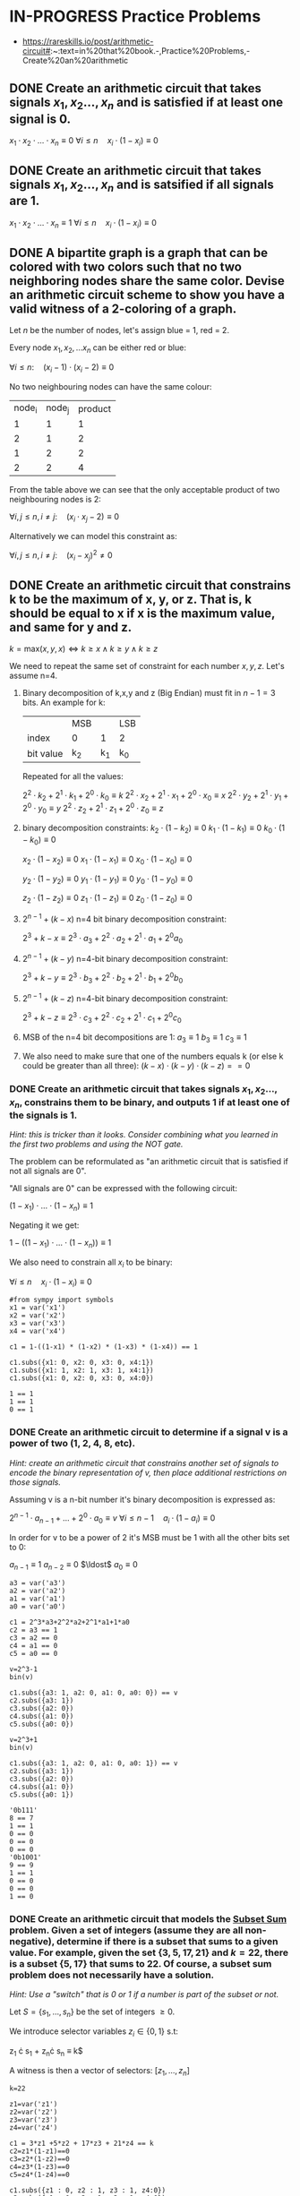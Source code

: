 * IN-PROGRESS Practice Problems
- https://rareskills.io/post/arithmetic-circuit#:~:text=in%20that%20book.-,Practice%20Problems,-Create%20an%20arithmetic
** DONE Create an arithmetic circuit that takes signals $x_1,x_2\ldots,x_n$ and is satisfied if at least one signal is 0.

$x_1  \cdot x_2 \cdot \ldots \cdot x_n \equiv 0$
$\forall i\leq n \quad x_{i} \cdot (1-x_i) \equiv 0$

** DONE Create an arithmetic circuit that takes signals $x_1,x_2\ldots,x_n$ and is satsified if all signals are 1.

$x_1  \cdot x_2 \cdot \ldots \cdot x_n \equiv 1$
$\forall i\leq n \quad x_{i} \cdot (1-x_i) \equiv 0$

** DONE A bipartite graph is a graph that can be colored with two colors such that no two neighboring nodes share the same color. Devise an arithmetic circuit scheme to show you have a valid witness of a 2-coloring of a graph.

Let $n$ be the number of nodes, let's assign blue = 1, red = 2.

Every node $x_1,x_2,\ldots x_n$ can be either red or blue:

$\forall i \leq n : \quad (x_i-1) \cdot (x_i-2) \equiv 0$

No two neighbouring nodes can have the same colour:

| node_i | node_j | product |
|      1 |      1 |       1 |
|      2 |      1 |       2 |
|      1 |      2 |       2 |
|      2 |      2 |       4 |

From the table above we can see that the only acceptable product of two neighbouring nodes is 2:

$\forall i,j \leq n, i \neq j: \quad  (x_i\cdot x_j -2) \equiv 0$

Alternatively we can model this constraint as:

$\forall i,j \leq n, i \neq j: \quad  (x_i - x_j)^2 \neq 0$
** DONE Create an arithmetic circuit that constrains k to be the maximum of x, y, or z. That is, k should be equal to x if x is the maximum value, and same for y and z.

$k=\text{max}(x,y,x) \Leftrightarrow k \geq x \land k \geq y \land k \geq z$

We need to repeat the same set of constraint for each number $x,y,z$.
Let's assume n=4.

1) Binary decomposition of k,x,y and z (Big Endian) must fit in $n-1=3$ bits.
   An example for k:

  |           | MSB |     | LSB |
  | index     | 0   |   1 | 2   |
  | bit value | k_2 | k_1 | k_0 |

  Repeated for all the values:

   $2^2 \cdot k_2 + 2^1 \cdot k_1 + 2^0 \cdot k_0 \equiv k$
   $2^2 \cdot x_2 + 2^1 \cdot x_1 + 2^0 \cdot x_0 \equiv x$
   $2^2 \cdot y_2 + 2^1 \cdot y_1 + 2^0 \cdot y_0 \equiv y$
   $2^2 \cdot z_2 + 2^1 \cdot z_1 + 2^0 \cdot z_0 \equiv z$

2) binary decomposition constraints:
  $k_2\cdot(1-k_2) \equiv 0$
  $k_1\cdot(1-k_1) \equiv 0$
  $k_0\cdot(1-k_0) \equiv 0$

  $x_2\cdot(1-x_2) \equiv 0$
  $x_1\cdot(1-x_1) \equiv 0$
  $x_0\cdot(1-x_0) \equiv 0$

  $y_2\cdot(1-y_2) \equiv 0$
  $y_1\cdot(1-y_1) \equiv 0$
  $y_0\cdot(1-y_0) \equiv 0$

  $z_2\cdot(1-z_2) \equiv 0$
  $z_1\cdot(1-z_1) \equiv 0$
  $z_0\cdot(1-z_0) \equiv 0$

3) $2^{n-1} + (k-x)$ n=4 bit binary decomposition constraint:

   $2^3+k-x \equiv 2^3 \cdot a_{3} + 2^2 \cdot a_{2} + 2^1 \cdot a_{1} + 2^0 a_{0}$

4) $2^{n-1} + (k-y)$ n=4-bit binary decomposition constraint:

   $2^3+k-y \equiv 2^3 \cdot b_{3} + 2^2 \cdot b_{2} + 2^1 \cdot b_{1} + 2^0 b_{0}$

5) $2^{n-1} + (k-z)$ n=4-bit binary decomposition constraint:

   $2^3+k-z \equiv 2^3 \cdot c_{3} + 2^2 \cdot c_{2} + 2^1 \cdot c_{1} + 2^0 c_{0}$

6) MSB of the n=4 bit decompositions are 1:
  $a_3 \equiv 1$
  $b_3 \equiv 1$
  $c_3 \equiv 1$

7) We also need to make sure that one of the numbers equals k (or else k could be greater than all three):
  $(k-x) \cdot (k-y) \cdot (k-z) == 0$
*** DONE Create an arithmetic circuit that takes signals $x_1,x_2\ldots,x_n$, constrains them to be binary, and outputs 1 if at least one of the signals is 1.
/Hint: this is tricker than it looks. Consider combining what you learned in the first two problems and using the NOT gate./

The problem can be reformulated as "an arithmetic circuit that is satisfied if not all signals are 0".

"All signals are 0" can be expressed with the following circuit:

$(1-x_1) \cdot \ldots \cdot (1-x_n) \equiv 1$

Negating it we get:

$1-((1-x_1) \cdot \ldots \cdot (1-x_n)) \equiv 1$

We also need to constrain all $x_i$ to be binary:


$\forall i\leq n \quad x_{i} \cdot (1-x_i) \equiv 0$

#+BEGIN_SRC sage :session . :exports both
#from sympy import symbols
x1 = var('x1')
x2 = var('x2')
x3 = var('x3')
x4 = var('x4')

c1 = 1-((1-x1) * (1-x2) * (1-x3) * (1-x4)) == 1

c1.subs({x1: 0, x2: 0, x3: 0, x4:1})
c1.subs({x1: 1, x2: 1, x3: 1, x4:1})
c1.subs({x1: 0, x2: 0, x3: 0, x4:0})
#+END_SRC

#+RESULTS:
: 1 == 1
: 1 == 1
: 0 == 1
*** DONE Create an arithmetic circuit to determine if a signal v is a power of two (1, 2, 4, 8, etc).
/Hint: create an arithmetic circuit that constrains another set of signals to encode the binary representation of v, then place additional restrictions on those signals./

Assuming v is a n-bit number it's binary decomposition is expressed as:

$2^{n-1} \cdot a_{n-1} + \ldots +2^0 \cdot a_0 \equiv v$
$\forall i\leq n-1 \quad a_{i} \cdot (1-a_i) \equiv 0$

In order for v to be a power of 2 it's MSB must be 1 with all the other bits set to 0:

$a_{n-1} \equiv 1$
$a_{n-2} \equiv 0$
$\ldost$
$a_{0} \equiv 0$

#+BEGIN_SRC sage :session . :exports both
a3 = var('a3')
a2 = var('a2')
a1 = var('a1')
a0 = var('a0')

c1 = 2^3*a3+2^2*a2+2^1*a1+1*a0
c2 = a3 == 1
c3 = a2 == 0
c4 = a1 == 0
c5 = a0 == 0

v=2^3-1
bin(v)

c1.subs({a3: 1, a2: 0, a1: 0, a0: 0}) == v
c2.subs({a3: 1})
c3.subs({a2: 0})
c4.subs({a1: 0})
c5.subs({a0: 0})

v=2^3+1
bin(v)

c1.subs({a3: 1, a2: 0, a1: 0, a0: 1}) == v
c2.subs({a3: 1})
c3.subs({a2: 0})
c4.subs({a1: 0})
c5.subs({a0: 1})
#+END_SRC

#+RESULTS:
#+begin_example
'0b111'
8 == 7
1 == 1
0 == 0
0 == 0
0 == 0
'0b1001'
9 == 9
1 == 1
0 == 0
0 == 0
1 == 0
#+end_example

*** DONE Create an arithmetic circuit that models the [[https://en.wikipedia.org/wiki/Subset_sum_problem][Subset Sum]] problem. Given a set of integers (assume they are all non-negative), determine if there is a subset that sums to a given value. For example, given the set $\{3,5,17,21\}$ and $k=22$, there is a subset $\{5,17\}$ that sums to 22. Of course, a subset sum problem does not necessarily have a solution.

/Hint: Use a "switch" that is 0 or 1 if a number is part of the subset or not./

Let $S=\{s_1,\ldots, s_n\}$ be the set of integers $\geq 0$.

We introduce selector variables $z_i \in \{0,1\}$ s.t:

z_1 \cdot s_1 + \ldost z_n\cdot s_n \equiv k$

A witness is then a vector of selectors: $[z_{1}, \ldots, z_{n}]$

#+BEGIN_SRC sage :session . :exports both
k=22

z1=var('z1')
z2=var('z2')
z3=var('z3')
z4=var('z4')

c1 = 3*z1 +5*z2 + 17*z3 + 21*z4 == k
c2=z1*(1-z1)==0
c3=z2*(1-z2)==0
c4=z3*(1-z3)==0
c5=z4*(1-z4)==0

c1.subs({z1 : 0, z2 : 1, z3 : 1, z4:0})
c2.subs({z1 : 0, z2 : 1, z3 : 1, z4:0})
c3.subs({z1 : 0, z2 : 1, z3 : 1, z4:0})
c4.subs({z1 : 0, z2 : 1, z3 : 1, z4:0})
c5.subs({z1 : 0, z2 : 1, z3 : 1, z4:0})
#+END_SRC

#+RESULTS:
: 22 == 22
: 0 == 0
: 0 == 0
: 0 == 0
: 0 == 0
*** TODO 
